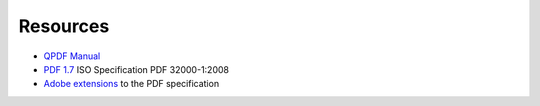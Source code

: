 Resources
=========

* `QPDF Manual`_

* `PDF 1.7`_ ISO Specification PDF 32000-1:2008

* `Adobe extensions`_ to the PDF specification

.. _QPDF Manual: http://qpdf.sourceforge.net/files/qpdf-manual.html

.. _PDF 1.7: https://www.adobe.com/content/dam/acom/en/devnet/pdf/pdfs/PDF32000_2008.pdf

.. _Adobe extensions: https://www.adobe.com/devnet/pdf/pdf_reference.html
